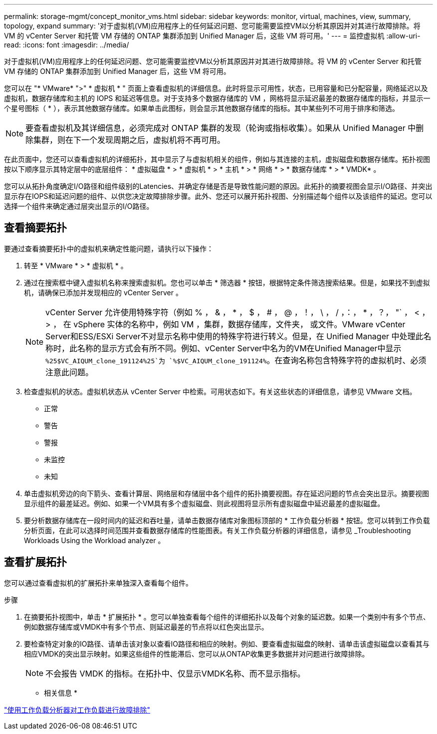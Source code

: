 ---
permalink: storage-mgmt/concept_monitor_vms.html 
sidebar: sidebar 
keywords: monitor, virtual, machines, view, summary, topology, expand 
summary: '对于虚拟机(VM)应用程序上的任何延迟问题、您可能需要监控VM以分析其原因并对其进行故障排除。将 VM 的 vCenter Server 和托管 VM 存储的 ONTAP 集群添加到 Unified Manager 后，这些 VM 将可用。' 
---
= 监控虚拟机
:allow-uri-read: 
:icons: font
:imagesdir: ../media/


[role="lead"]
对于虚拟机(VM)应用程序上的任何延迟问题、您可能需要监控VM以分析其原因并对其进行故障排除。将 VM 的 vCenter Server 和托管 VM 存储的 ONTAP 集群添加到 Unified Manager 后，这些 VM 将可用。

您可以在 "* VMware* ">" * 虚拟机 * " 页面上查看虚拟机的详细信息。此时将显示可用性，状态，已用容量和已分配容量，网络延迟以及虚拟机，数据存储库和主机的 IOPS 和延迟等信息。对于支持多个数据存储库的 VM ，网格将显示延迟最差的数据存储库的指标，并显示一个星号图标（ * ），表示其他数据存储库。如果单击此图标，则会显示其他数据存储库的指标。其中某些列不可用于排序和筛选。

[NOTE]
====
要查看虚拟机及其详细信息，必须完成对 ONTAP 集群的发现（轮询或指标收集）。如果从 Unified Manager 中删除集群，则在下一个发现周期之后，虚拟机将不再可用。

====
在此页面中，您还可以查看虚拟机的详细拓扑，其中显示了与虚拟机相关的组件，例如与其连接的主机，虚拟磁盘和数据存储库。拓扑视图按以下顺序显示其特定层中的底层组件： * 虚拟磁盘 * > * 虚拟机 * > * 主机 * > * 网络 * > * 数据存储库 * > * VMDK* 。

您可以从拓扑角度确定I/O路径和组件级别的Latencies、并确定存储是否是导致性能问题的原因。此拓扑的摘要视图会显示I/O路径、并突出显示存在IOPS和延迟问题的组件、以供您决定故障排除步骤。此外、您还可以展开拓扑视图、分别描述每个组件以及该组件的延迟。您可以选择一个组件来确定通过层突出显示的I/O路径。



== 查看摘要拓扑

要通过查看摘要拓扑中的虚拟机来确定性能问题，请执行以下操作：

. 转至 * VMware * > * 虚拟机 * 。
. 通过在搜索框中键入虚拟机名称来搜索虚拟机。您也可以单击 * 筛选器 * 按钮，根据特定条件筛选搜索结果。但是，如果找不到虚拟机，请确保已添加并发现相应的 vCenter Server 。
+
[NOTE]
====
vCenter Server 允许使用特殊字符（例如 % ， & ， * ， $ ， # ， @ ，！， \ ， / ，：， * ，？， "` ， < ， > ， 在 vSphere 实体的名称中，例如 VM ，集群，数据存储库，文件夹， 或文件。VMware vCenter Server和ESS/ESXi Server不对显示名称中使用的特殊字符进行转义。但是，在 Unified Manager 中处理此名称时，此名称的显示方式会有所不同。例如、vCenter Server中名为的VM在Unified Manager中显示 `%25$VC_AIQUM_clone_191124%25`为 `%$VC_AIQUM_clone_191124%`。在查询名称包含特殊字符的虚拟机时、必须注意此问题。

====
. 检查虚拟机的状态。虚拟机状态从 vCenter Server 中检索。可用状态如下。有关这些状态的详细信息，请参见 VMware 文档。
+
** 正常
** 警告
** 警报
** 未监控
** 未知


. 单击虚拟机旁边的向下箭头、查看计算层、网络层和存储层中各个组件的拓扑摘要视图。存在延迟问题的节点会突出显示。摘要视图显示组件的最差延迟。例如、如果一个VM具有多个虚拟磁盘、则此视图将显示所有虚拟磁盘中延迟最差的虚拟磁盘。
. 要分析数据存储库在一段时间内的延迟和吞吐量，请单击数据存储库对象图标顶部的 * 工作负载分析器 * 按钮。您可以转到工作负载分析页面，在此可以选择时间范围并查看数据存储库的性能图表。有关工作负载分析器的详细信息，请参见 _Troubleshooting Workloads Using the Workload analyzer 。




== 查看扩展拓扑

您可以通过查看虚拟机的扩展拓扑来单独深入查看每个组件。

.步骤
. 在摘要拓扑视图中，单击 * 扩展拓扑 * 。您可以单独查看每个组件的详细拓扑以及每个对象的延迟数。如果一个类别中有多个节点、例如数据存储库或VMDK中有多个节点、则延迟最差的节点将以红色突出显示。
. 要检查特定对象的IO路径、请单击该对象以查看IO路径和相应的映射。例如、要查看虚拟磁盘的映射、请单击该虚拟磁盘以查看其与相应VMDK的突出显示映射。如果这些组件的性能滞后、您可以从ONTAP收集更多数据并对问题进行故障排除。
+
[NOTE]
====
不会报告 VMDK 的指标。在拓扑中、仅显示VMDK名称、而不显示指标。

====


* 相关信息 *

link:../performance-checker/concept_troubleshooting_workloads_using_workload_analyzer.html["使用工作负载分析器对工作负载进行故障排除"]
